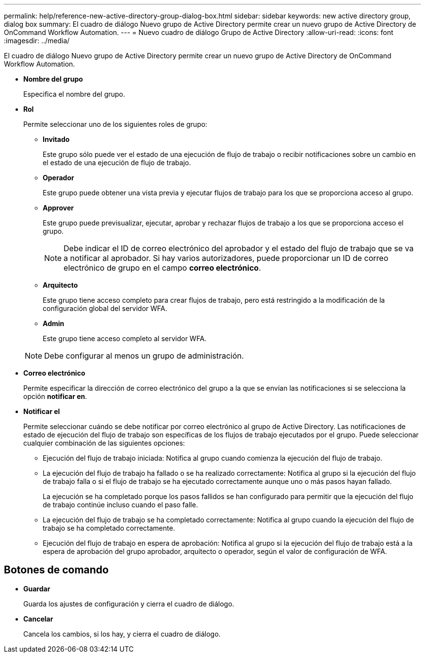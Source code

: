 ---
permalink: help/reference-new-active-directory-group-dialog-box.html 
sidebar: sidebar 
keywords: new active directory group, dialog box 
summary: El cuadro de diálogo Nuevo grupo de Active Directory permite crear un nuevo grupo de Active Directory de OnCommand Workflow Automation. 
---
= Nuevo cuadro de diálogo Grupo de Active Directory
:allow-uri-read: 
:icons: font
:imagesdir: ../media/


[role="lead"]
El cuadro de diálogo Nuevo grupo de Active Directory permite crear un nuevo grupo de Active Directory de OnCommand Workflow Automation.

* *Nombre del grupo*
+
Especifica el nombre del grupo.

* *Rol*
+
Permite seleccionar uno de los siguientes roles de grupo:

+
** *Invitado*
+
Este grupo sólo puede ver el estado de una ejecución de flujo de trabajo o recibir notificaciones sobre un cambio en el estado de una ejecución de flujo de trabajo.

** *Operador*
+
Este grupo puede obtener una vista previa y ejecutar flujos de trabajo para los que se proporciona acceso al grupo.

** *Approver*
+
Este grupo puede previsualizar, ejecutar, aprobar y rechazar flujos de trabajo a los que se proporciona acceso el grupo.

+

NOTE: Debe indicar el ID de correo electrónico del aprobador y el estado del flujo de trabajo que se va a notificar al aprobador. Si hay varios autorizadores, puede proporcionar un ID de correo electrónico de grupo en el campo *correo electrónico*.

** *Arquitecto*
+
Este grupo tiene acceso completo para crear flujos de trabajo, pero está restringido a la modificación de la configuración global del servidor WFA.

** *Admin*
+
Este grupo tiene acceso completo al servidor WFA.

+

NOTE: Debe configurar al menos un grupo de administración.



* *Correo electrónico*
+
Permite especificar la dirección de correo electrónico del grupo a la que se envían las notificaciones si se selecciona la opción *notificar en*.

* *Notificar el*
+
Permite seleccionar cuándo se debe notificar por correo electrónico al grupo de Active Directory. Las notificaciones de estado de ejecución del flujo de trabajo son específicas de los flujos de trabajo ejecutados por el grupo. Puede seleccionar cualquier combinación de las siguientes opciones:

+
** Ejecución del flujo de trabajo iniciada: Notifica al grupo cuando comienza la ejecución del flujo de trabajo.
** La ejecución del flujo de trabajo ha fallado o se ha realizado correctamente: Notifica al grupo si la ejecución del flujo de trabajo falla o si el flujo de trabajo se ha ejecutado correctamente aunque uno o más pasos hayan fallado.
+
La ejecución se ha completado porque los pasos fallidos se han configurado para permitir que la ejecución del flujo de trabajo continúe incluso cuando el paso falle.

** La ejecución del flujo de trabajo se ha completado correctamente: Notifica al grupo cuando la ejecución del flujo de trabajo se ha completado correctamente.
** Ejecución del flujo de trabajo en espera de aprobación: Notifica al grupo si la ejecución del flujo de trabajo está a la espera de aprobación del grupo aprobador, arquitecto o operador, según el valor de configuración de WFA.






== Botones de comando

* *Guardar*
+
Guarda los ajustes de configuración y cierra el cuadro de diálogo.

* *Cancelar*
+
Cancela los cambios, si los hay, y cierra el cuadro de diálogo.


